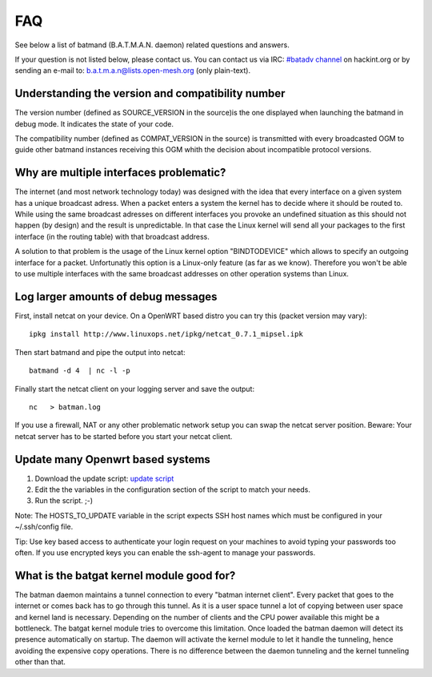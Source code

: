 .. SPDX-License-Identifier: GPL-2.0

FAQ
===

See below a list of batmand (B.A.T.M.A.N. daemon) related questions and
answers.

If your question is not listed below, please contact us. You can contact
us via IRC: `#batadv
channel <https://webirc.hackint.org/#ircs://irc.hackint.org/#batadv>`__ on
hackint.org or by sending an e-mail to: b.a.t.m.a.n@lists.open-mesh.org
(only plain-text).

Understanding the version and compatibility number
--------------------------------------------------

The version number (defined as SOURCE\_VERSION in the source)is the one
displayed when launching the batmand in debug mode. It indicates the
state of your code.

The compatibility number (defined as COMPAT\_VERSION in the source) is
transmitted with every broadcasted OGM to guide other batmand instances
receiving this OGM whith the decision about incompatible protocol
versions.

Why are multiple interfaces problematic?
----------------------------------------

The internet (and most network technology today) was designed with the
idea that every interface on a given system has a unique broadcast
adress. When a packet enters a system the kernel has to decide where it
should be routed to. While using the same broadcast adresses on
different interfaces you provoke an undefined situation as this should
not happen (by design) and the result is unpredictable. In that case the
Linux kernel will send all your packages to the first interface (in the
routing table) with that broadcast address.

A solution to that problem is the usage of the Linux kernel option
"BINDTODEVICE" which allows to specify an outgoing interface for a
packet. Unfortunatly this option is a Linux-only feature (as far as we
know). Therefore you won't be able to use multiple interfaces with the
same broadcast addresses on other operation systems than Linux.

Log larger amounts of debug messages
------------------------------------

First, install netcat on your device. On a OpenWRT based distro you can
try this (packet version may vary):

::

    ipkg install http://www.linuxops.net/ipkg/netcat_0.7.1_mipsel.ipk

Then start batmand and pipe the output into netcat:

::

    batmand -d 4  | nc -l -p 

Finally start the netcat client on your logging server and save the
output:

::

    nc   > batman.log

If you use a firewall, NAT or any other problematic network setup you
can swap the netcat server position. Beware: Your netcat server has to
be started before you start your netcat client.

Update many Openwrt based systems
---------------------------------

#. Download the update script: `update
   script <https://downloads.open-mesh.org/batman/useful-scripts-and-tools/update_batman.sh>`__
#. Edit the the variables in the configuration section of the script
   to match your needs.
#. Run the script. ;-)

Note: The HOSTS\_TO\_UPDATE variable in the script expects SSH host
names which must be configured in your ~/.ssh/config file.

Tip: Use key based access to authenticate your login request on your
machines to avoid typing your passwords too often. If you use encrypted
keys you can enable the ssh-agent to manage your passwords.

What is the batgat kernel module good for?
------------------------------------------

The batman daemon maintains a tunnel connection to every "batman
internet client". Every packet that goes to the internet or comes back
has to go through this tunnel. As it is a user space tunnel a lot of
copying between user space and kernel land is necessary. Depending on
the number of clients and the CPU power available this might be a
bottleneck.
The batgat kernel module tries to overcome this limitation. Once
loaded the batman daemon will detect its presence automatically on
startup. The daemon will activate the kernel module to let it handle
the tunneling, hence avoiding the expensive copy operations. There is
no difference between the daemon tunneling and the kernel tunneling
other than that.
